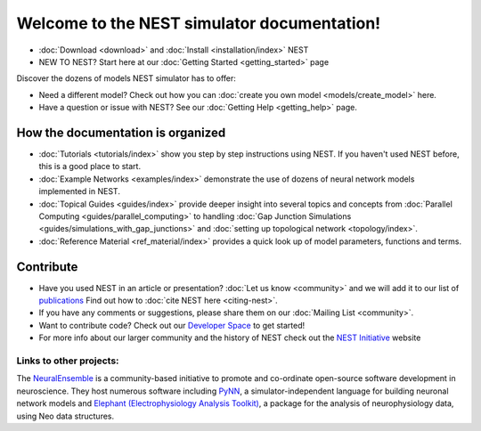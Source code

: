 ***********************************************
Welcome to the  NEST simulator documentation!
***********************************************

* :doc:`Download <download>` and :doc:`Install <installation/index>` NEST

* NEW TO NEST? Start here at our :doc:`Getting Started <getting_started>` page

Discover the dozens of models NEST simulator has to offer:


.. raw:: html

 <embed>

 <a href="models/neurons/index.html">
    <img src="_static/img/neuron.png" alt="Neuron Models" style="width:150px;height:150px;border:0;">
  </a>
  <a href="models/synapses/index.html">
    <img src="_static/img/synapse1.png" alt="Synapse Models" style="width:150px;height:150px;border:0;">
  </a>
  <a href="models/devices/index.html">
    <img src="_static/img/oscilloscope.png" alt="Devices" style="width:150px;height:150px;border:0;">
  </a>
  <a href="models/topology/index.html">
    <img src="_static/img/topology.png" alt="Topology" style="width:150px;height:150px;border:0;">
  </a>
  </embed>

* Need a different model? Check out how you can :doc:`create you own model <models/create_model>` here.

* Have a question or issue with NEST? See our :doc:`Getting Help <getting_help>` page.

How the documentation is organized
####################################

* :doc:`Tutorials <tutorials/index>` show you step by step instructions using NEST. If you haven't used NEST before, this is a good place to start.

* :doc:`Example Networks <examples/index>`  demonstrate the use of dozens of neural network models implemented in NEST.

* :doc:`Topical Guides <guides/index>` provide deeper insight into several topics and concepts from :doc:`Parallel Computing <guides/parallel_computing>` to handling :doc:`Gap Junction Simulations <guides/simulations_with_gap_junctions>` and :doc:`setting up topological network <topology/index>`.

* :doc:`Reference Material <ref_material/index>` provides a quick look up of model parameters, functions and terms.

Contribute
###########

* Have you used NEST in an article or presentation? :doc:`Let us know <community>`  and we will add it to our list of `publications <http://www.nest-simulator.org/publications/>`_ Find out how to :doc:`cite NEST here <citing-nest>`.

* If you have any comments or suggestions, please share them on our :doc:`Mailing List <community>`.

* Want to contribute code? Check out our `Developer Space <https://nest.github.io/nest-simulator/>`_ to get started!

* For more info about our larger community and the history of NEST check out the `NEST Initiative <http://www.NEST-initiative.org>`_ website

Links to other projects:
-------------------------------------

The  `NeuralEnsemble <http://neuralensemble.org/>`_ is a community-based initiative to promote and co-ordinate open-source software development in neuroscience.
They host numerous software including `PyNN <http://neuralensemble.org/PyNN/>`_, a simulator-independent language for building neuronal network models and `Elephant (Electrophysiology Analysis Toolkit) <http://neuralensemble.org/elephant/>`_, a package for the analysis of neurophysiology data, using Neo data structures.




